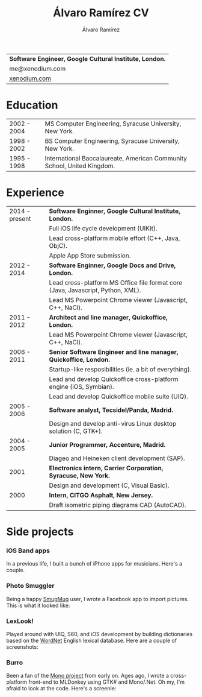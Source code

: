 #+TITLE: Álvaro Ramírez CV
#+AUTHOR: Álvaro Ramírez
#+OPTIONS: toc:nil num:nil ^:nil
| *Software Engineer, Google Cultural Institute, London.* |
| me@xenodium.com                                       |
| [[http://xenodium.com][xenodium.com]]                                          |
* Education
| 2002 - 2004 | MS Computer Engineering, Syracuse University, New York.                 |
| 1998 - 2002 | BS Computer Engineering, Syracuse University, New York.                 |
| 1995 - 1998 | International Baccalaureate, American Community School, United Kingdom. |
* Experience
| 2014 - present | *Software Enginner, Google Cultural Institute, London.*                           |
|                | Full iOS life cycle development (UIKit).                                        |
|                | Lead cross-platform mobile effort (C++, Java, ObjC).                            |
|                | Apple App Store submission.                                                     |
| 2012 - 2014    | *Software Enginner, Google Docs and Drive, London.*                               |
|                | Lead cross-platform MS Office file format core (Java, Javascript, Python, XML). |
|                | Lead MS Powerpoint Chrome viewer (Javascript, C++, NaCl).                       |
| 2011 - 2012    | *Architect and line manager, Quickoffice, London.*                                |
|                | Lead MS Powerpoint Chrome viewer (Javascript, C++, NaCl).                       |
| 2006 - 2011    | *Senior Software Engineer and line manager, Quickoffice, London.*                 |
|                | Startup-like resposibilities (ie. a bit of everything).                         |
|                | Lead and develop Quickoffice cross-platform engine (iOS, Symbian).              |
|                | Lead and develop Quickoffice mobile suite (UIQ).                                |
| 2005 - 2006    | *Software analyst, Tecsidel/Panda, Madrid.*                                       |
|                | Design and develop anti-virus Linux desktop solution (C, GTK+).                 |
| 2004 - 2005    | *Junior Programmer, Accenture, Madrid.*                                           |
|                | Diageo and Heineken client development (SAP).                                   |
| 2001           | *Electronics intern, Carrier Corporation, Syracuse, New York.*                    |
|                | Design and development (C, Visual Basic).                                       |
| 2000           | *Intern, CITGO Asphalt, New Jersey.*                                              |
|                | Draft isometric piping diagrams CAD (AutoCAD).                                  |
* Side projects
*** iOS Band apps
    In a previous life, I built a bunch of iPhone apps for musicians. Here's a couple.

    [[file:images/ios-band-apps/chewlips.jpg]] [[file:images/ios-band-apps/curry-coco.jpg]]
*** Photo Smuggler
    Being a happy [[http://smugmug.com][SmugMug]] user, I wrote a Facebook app to import pictures. This is what it looked like:

    [[file:images/photo-smuggler/photo-smuggler.png]]

*** LexLook!
    Played around with UIQ, S60, and iOS development by building dictionaries based on the [[http://wordnet.princeton.edu/][WordNet]] English lexical database. Here are a couple of screenshots:

    [[file:images/lexlook/lexlook-ios.jpg]] [[file:images/lexlook/lexlook-uiq.jpg]]

*** Burro
    Been a fan of the [[http://www.mono-project.com/][Mono project]] from early on. Ages ago, I wrote a cross-platform front-end to MLDonkey using GTK# and Mono/.Net. Oh my, I'm afraid to look at the code. Here's a screenie:

    [[file:images/burro/burro.png]]
